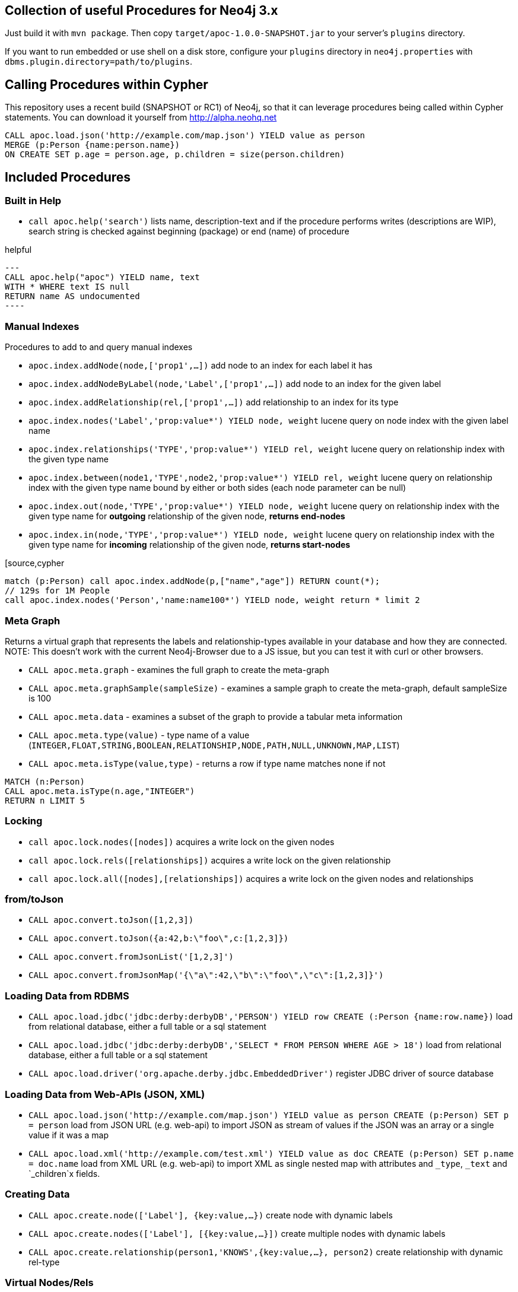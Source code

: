 == Collection of useful Procedures for Neo4j 3.x

Just build it with `mvn package`.
Then copy `target/apoc-1.0.0-SNAPSHOT.jar` to your server's `plugins` directory.

If you want to run embedded or use shell on a disk store, configure your `plugins` directory in `neo4j.properties` with `dbms.plugin.directory=path/to/plugins`.

== Calling Procedures within Cypher

This repository uses a recent build (SNAPSHOT or RC1) of Neo4j, so that it can leverage procedures being called within Cypher statements.
You can download it yourself from http://alpha.neohq.net

[source,cypher]
----
CALL apoc.load.json('http://example.com/map.json') YIELD value as person
MERGE (p:Person {name:person.name})
ON CREATE SET p.age = person.age, p.children = size(person.children)
----

== Included Procedures

=== Built in Help

* `call apoc.help('search')` lists name, description-text and if the procedure performs writes (descriptions are WIP), search string is checked against beginning (package) or end (name) of procedure

.helpful
[source,cypher]
---
CALL apoc.help("apoc") YIELD name, text
WITH * WHERE text IS null
RETURN name AS undocumented
----

=== Manual Indexes

Procedures to add to and query manual indexes

* `apoc.index.addNode(node,['prop1',...])` add node to an index for each label it has
* `apoc.index.addNodeByLabel(node,'Label',['prop1',...])` add node to an index for the given label
* `apoc.index.addRelationship(rel,['prop1',...])` add relationship to an index for its type

* `apoc.index.nodes('Label','prop:value*') YIELD node, weight` lucene query on node index with the given label name
* `apoc.index.relationships('TYPE','prop:value*') YIELD rel, weight` lucene query on relationship index with the given type name
* `apoc.index.between(node1,'TYPE',node2,'prop:value*') YIELD rel, weight` lucene query on relationship index with the given type name bound by either or both sides (each node parameter can be null)
* `apoc.index.out(node,'TYPE','prop:value*') YIELD node, weight` lucene query on relationship index with the given type name for *outgoing* relationship of the given node, *returns end-nodes*
* `apoc.index.in(node,'TYPE','prop:value*') YIELD node, weight` lucene query on relationship index with the given type name for *incoming* relationship of the given node, *returns start-nodes*

[source,cypher
----
match (p:Person) call apoc.index.addNode(p,["name","age"]) RETURN count(*);
// 129s for 1M People
call apoc.index.nodes('Person','name:name100*') YIELD node, weight return * limit 2
----

=== Meta Graph

Returns a virtual graph that represents the labels and relationship-types available in your database and how they are connected.
NOTE: This doesn't work with the current Neo4j-Browser due to a JS issue, but you can test it with curl or other browsers.

* `CALL apoc.meta.graph` - examines the full graph to create the meta-graph
* `CALL apoc.meta.graphSample(sampleSize)` - examines a sample graph to create the meta-graph, default sampleSize is 100
* `CALL apoc.meta.data`  - examines a subset of the graph to provide a tabular meta information
* `CALL apoc.meta.type(value)`  - type name of a value (`INTEGER,FLOAT,STRING,BOOLEAN,RELATIONSHIP,NODE,PATH,NULL,UNKNOWN,MAP,LIST`)
* `CALL apoc.meta.isType(value,type)` - returns a row if type name matches none if not

[source,cypher]
----
MATCH (n:Person)
CALL apoc.meta.isType(n.age,"INTEGER")
RETURN n LIMIT 5
----

=== Locking


* `call apoc.lock.nodes([nodes])` acquires a write lock on the given nodes
* `call apoc.lock.rels([relationships])` acquires a write lock on the given relationship
* `call apoc.lock.all([nodes],[relationships])` acquires a write lock on the given nodes and relationships

=== from/toJson

* `CALL apoc.convert.toJson([1,2,3])`
* `CALL apoc.convert.toJson({a:42,b:\"foo\",c:[1,2,3]})`
* `CALL apoc.convert.fromJsonList('[1,2,3]')`
* `CALL apoc.convert.fromJsonMap('{\"a\":42,\"b\":\"foo\",\"c\":[1,2,3]}')`

=== Loading Data from RDBMS

* `CALL apoc.load.jdbc('jdbc:derby:derbyDB','PERSON') YIELD row CREATE (:Person {name:row.name})` load from relational database, either a full table or a sql statement
* `CALL apoc.load.jdbc('jdbc:derby:derbyDB','SELECT * FROM PERSON WHERE AGE > 18')` load from relational database, either a full table or a sql statement
* `CALL apoc.load.driver('org.apache.derby.jdbc.EmbeddedDriver')` register JDBC driver of source database

=== Loading Data from Web-APIs (JSON, XML)

* `CALL apoc.load.json('http://example.com/map.json') YIELD value as person CREATE (p:Person) SET p = person` load from JSON URL (e.g. web-api) to import JSON as stream of values if the JSON was an array or a single value if it was a map
* `CALL apoc.load.xml('http://example.com/test.xml') YIELD value as doc CREATE (p:Person) SET p.name = doc.name` load from XML URL (e.g. web-api) to import XML as single nested map with attributes and `_type`, `_text` and `_children`x fields.

=== Creating Data

* `CALL apoc.create.node(['Label'], {key:value,...})` create node with dynamic labels
* `CALL apoc.create.nodes(['Label'], [{key:value,...}])` create multiple nodes with dynamic labels
* `CALL apoc.create.relationship(person1,'KNOWS',{key:value,...}, person2)` create relationship with dynamic rel-type

=== Virtual Nodes/Rels

Virtual Nodes and Relationships don't exist in the graph, they are only returned to the UI/user for representing a graph projection.
They can be visualized or processed otherwise.
Please note that they have negative id's.

* `CALL apoc.create.vNode(['Label'], {key:value,...})` returns a virtual node
* `CALL apoc.create.vNodes(['Label'], [{key:value,...}])` returns virtual nodes
* `CALL apoc.create.vRelationship(nodeFrom,'KNOWS',{key:value,...}, nodeTo)` returns a virtual relationship
* `CALL apoc.create.vPattern({_labels:['LabelA'],key:value},'KNOWS',{key:value,...}, {_labels:['LabelB'],key:value})` returns a virtual pattern
* `CALL apoc.create.vPatternFull(['LabelA'],{key:value},'KNOWS',{key:value,...},['LabelB'],{key:value})` returns a virtual pattern

* TODO `CALL apoc.create.vGraph([nodes, {_labels:[],... prop:value,...}], [rels,{_from:keyValueFrom,_to:{_label:,_key:,_value:value}, _type:'KNOWS', prop:value,...}],['pk1','Label2:pk2'])

Example

[source,cypher]
----
MATCH (a)-[r]->(b)
WITH head(labels(a)) AS l, head(labels(b)) AS l2, type(r) AS rel_type, count(*) as count
CALL apoc.create.vNode(['Meta_Node'],{name:l}) yield node as a
CALL apoc.create.vNode(['Meta_Node'],{name:l2}) yield node as b
CALL apoc.create.vRelationship(a,'META_RELATIONSHIP',{name:rel_type, count:count},b) yield rel
RETURN *;
----

=== Job Management (WIP)

* `CALL apoc.jobs.list` list all jobs
* `CALL apoc.jobs.submit('name',statement)` submit a one-off background statement
* `CALL apoc.jobs.schedule('name',statement,repeat-time-in-seconds)` submit a repeatedly-called background statement
* there are also static methods `Jobs.submit`, and `Jobs.schedule` to be used from other procedures
* jobs list is checked / cleared every 10s for finished jobs

=== Graph Refactoring

* √ `call apoc.refactor.cloneNodes([node1,node2,...])` clone nodes with their labels and properties
* √ `call apoc.refactor.cloneNodesWithRelationships([node1,node2,...])` clone nodes with their labels, properties and relationships
* √ `call apoc.refactor.mergeNodes([node1,node2])` merge nodes onto first in list
* √ `call apoc.refactor.to(rel, endNode)` redirect relationship to use new end-node
* √ `call apoc.refactor.from(rel, startNode)` redirect relationship to use new start-node
* √ `call apoc.refactor.setType(rel, 'NEW-TYPE')` change relationship-type
* merge nodes by label + property
* merge relationships
* extract node from relationship
* collapse node to relationship


=== Helpers


* `apoc.map.fromPairs([[key,value],[key2,value2],...])`
* `apoc.map.fromLists([keys],[values])`
* `apoc.map.fromValues([key,value,key1,value1])`
* `apoc.map.setKey(map,key,value)`

* `apoc.coll.sum([0.5,1,2.3])`
* `apoc.coll.min([0.5,1,2.3])`
* `apoc.coll.max([0.5,1,2.3])`
* `apoc.coll.sumLongs([1,3,3])`
* `apoc.coll.partition(list,batchSize)`
* `apoc.coll.zip([list1],[list2])`
* `apoc.coll.pairs([list])` returns `[first,second],[second,third], ...
* `apoc.coll.toSet([list])` returns a unique list backed by a set
* `apoc.coll.sort(coll)` sort on Collections
* `apoc.coll.sortNodes([nodes], 'name')` sort nodes by property
* `apoc.coll.contains(coll, value)` optimized contains operation (using a HashSet) (returns single row or not)
* `apoc.coll.containsAll(coll, values)` optimized contains-all operation (using a HashSet) (returns single row or not)
* `apoc.coll.containsSorted(coll, value)` optimized contains on a sorted list operation (Collections.binarySearch) (returns single row or not)

* `apoc.coll.containsAllSorted(coll, value)` optimized contains-all on a sorted list operation (Collections.binarySearch) (returns single row or not)


=== Date/time Support

==== Conversion between formatted dates and timestamps

* `apoc.date.toSeconds('2015-03-25 03:15:59')` get Unix time equivalent of given date (in seconds)
* `apoc.date.toSecondsFormatted('2015/03/25 03-15-59', 'yyyy/MM/dd HH/mm/ss')` same as previous, but accepts custom datetime format
* `apoc.date.fromSeconds(12345)` get string representation of date corresponding to given Unix time (in seconds)
* `apoc.date.fromSecondsFormatted(12345, 'yyyy/MM/dd HH/mm/ss')` the same as previous, but accepts custom datetime format

* `apoc.date.toMillis('2015-03-25 03:15:59')` get Unix time equivalent of given date (in milliseconds)
* `apoc.date.toMillisFormatted('2015/03/25 03-15-59', 'yyyy/MM/dd HH/mm/ss')` same as previous, but accepts custom datetime format
* `apoc.date.fromMillis(12345)` get string representation of date corresponding to given time in milliseconds
* `apoc.date.fromMillisFormatted(12345, 'yyyy/MM/dd HH/mm/ss')` the same as previous, but accepts custom datetime format

==== Reading separate datetime fields:

Splits date (optionally, using given custom format) into fields returning a map from field name to its value.

* `apoc.date.fields('2015-03-25 03:15:59')`
* `apoc.date.fieldsFormatted('2015-01-02 03:04:05 EET', 'yyyy-MM-dd HH:mm:ss zzz')`

Following fields are supported:

[options="header"]
|===============================================================================================================
| Result field	| Represents
| 'years'		| year
| 'months' 		| month of year
| 'days' 		| day of month
| 'hours' 		| hour of day
| 'minutes' 	| minute of hour
| 'seconds'		| second of minute
| 'zone'		| https://docs.oracle.com/javase/8/docs/api/java/text/SimpleDateFormat.html#timezone[time zone]
|===============================================================================================================

==== Examples

....
  apoc.date.fields('2015-03-25 03:15:59') =>
    {
      'Months': 1,
      'Days': 2,
      'Hours': 3,
      'Minutes': 4,
      'Seconds': 5,
      'Years': 2015
    }
....

....
apoc.date.fieldsFormatted('2015-01-02 03:04:05 EET', 'yyyy-MM-dd HH:mm:ss zzz') =>
  {
    'ZoneId': 'Europe/Bucharest',
    'Months': 1,
    'Days': 2,
    'Hours': 3,
    'Minutes': 4,
    'Seconds': 5,
    'Years': 2015
  }
....

....
apoc.date.fieldsFormatted('2015/01/02_EET', 'yyyy/MM/dd_z') =>
  {
    'Years': 2015,
    'ZoneId': 'Europe/Bucharest',
    'Months': 1,
    'Days': 2
  }
....


==== Notes on formats:

* the default format is `yyyy-MM-dd HH:mm:ss`
* if the format pattern doesn't specify timezone, formatter considers dates to belong to the UTC timezone
* if the timezone pattern is specified, the timezone is extracted from the date string, otherwise an error will be reported
* the `to/fromSeconds` timestamp values are in POSIX (Unix time) system, i.e. timestamps represent the number of seconds elapsed since https://en.wikipedia.org/wiki/Unix_time[00:00:00 UTC, Thursday, 1 January 1970]
* the full list of supported formats is described in https://docs.oracle.com/javase/8/docs/api/java/text/SimpleDateFormat.html[SimpleDateFormat JavaDoc]

=== Path

The apoc.path.expand procedure makes it possible to do variable length path traversals where you can specify the direction of the relationship per relationship type and a list of Label names which act as a "whitelist" or a "blacklist". The procedure will return a list of Paths in a variable name called "expandedPath".

* `call apoc.path.expand(startNode <id>|Node, relationshipFilter, labelFilter, minLevel, maxLevel ) yield expandedPath as <identifier>`

** startnode &lt;id&gt; |Node

** relationshipFilter: `RELATIONSHIP_TYPE1{<,>,}|RELATIONSHIP_TYPE2{<,>,}|...`
*** `RELATIONSHIP_TYPE>` only direction Outgoing
*** `RELATIONSHIP_TYPE<` only direction Incoming
*** `RELATIONSHIP_TYPE` both directions

** labelFilter: `{+.-} LABEL1|LABEL2|...`
*** `+` include label list (white list)
*** `-` exclude label list (black list)

** minLevel minimum path level

** maxLevel maximum path level

=== Examples

[source,cypher]
----
call apoc.path.expand(1,"ACTED_IN>|PRODUCED<|FOLLOWS<","+Movie|Person",0,3)  
call apoc.path.expand(1,"ACTED_IN>|PRODUCED<|FOLLOWS<","-BigBrother",0,3)  
call apoc.path.expand(1,"ACTED_IN>|PRODUCED<|FOLLOWS<","",0,3)  

combined with cypher:

match (tom:Person {name :"Tom Hanks"})
call apoc.path.expand(tom,"ACTED_IN>|PRODUCED<|FOLLOWS<","+Movie|Person",0,3) yield expandedPath as pp 
return pp;

or

match (p:Person) with p limit 3
call apoc.path.expand(p,"ACTED_IN>|PRODUCED<|FOLLOWS<","+Movie|Person",1,2) yield expandedPath as pp
return p, pp 
----

== Plans

* (√) add weight/score to manual index operations, expose it, TODO add Sort.RELEVANCE sorter conditionally or unconditionally
* warmup procedures that load nodes / rels by skipping one page at a time (8kb/15bytes) (8kb/35bytes)
* conversions for type-system of "objects" to map, list, node etc. to avoid the semantic errors we sometimes get
* in browser guide as apoc-help-page
* (√) optimized collection functions (WIP)
* Time Conversion Functions (ISO<->ts, padded long representation)
* ordered, limited retrieval from index (both manual and schema index)
* json to graph (mapping)
* virtual graph from collection of nodes and rels, handle node-uniqueness with pk
* RDF / Ontology loader
* Encryption / decryption of single properties or a subset or all properties (provide decryption key as param or config)
* Graph Algorithms (Stefan, Max?)
* custom expanders, e.g. with dynamic rel-type suffixes and prefixes
* Path Finding / Expansion (Kees)
* Use Cypher as scripting language `{cypher:"RETURN a*10+b",params:{a:3,b:5}}` for algorithms, parallelization and custom expansion
* parallel(fragment, params-list, result list)
* (√) Graph Refactorings (WIP)
* (√) Job Queue (WIP) See https://github.com/jakewins/neo4j-procedure-template/blob/batch/src/main/java/example/BatchedWrites.java[BatchedWriter from Jake/Max]
* run shell scripts apoc.load.shell(path)
* apox.save.dump() whole database, dump("statement"), dump("", "data/import/file") dump("", "URL TO PUT"), formats - binary(packstream), human readable(graphml, graphjson), compression

* Procedures in other languages (e.g. JS, JSR-223 scripting -> apoc-unsafe project)
* eval javascript
* apoc.meta.validate(metagraph) validate a metagraph against the current graph and report violations
* apoc.monitor.{ids,tx,store} simplar calls for the JMX info with tabular output
* apoc.run.register(name, query[,params]), apoc.run.named(name,[params])
* apoc.create.graph(nodes,rels,data-map) -> {nodes:[], rels:[], data:{}} a graph data structure, e.g. for rendering, export, validation, ...

== License

Apache License 2.0

== "APOC" Name history

image::http://www.oocities.org/matrixextreme/images/apoc.gif[float=left]

http://matrix.wikia.com/wiki/Apoc[Apoc] was the technician and driver on board of the Nebuchadnezzar in the Matrix movie. He was killed by Cypher.

*APOC* was also the first bundled http://neo4j.com/blog/convenient-package-neo4j-apoc-0-1-released/[A Package Of Components] for Neo4j in 2009.

*APOC* also stands for "Awesome Procedures On Cypher"

